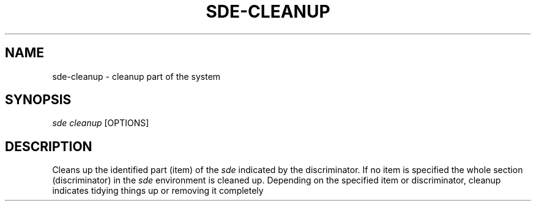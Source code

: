 .\"     Title: sde-cleanup
.\"    Author: 
.\" Generator: DocBook XSL Stylesheets v1.72.0 <http://docbook.sf.net/>
.\"      Date: 07/10/2007
.\"    Manual: 
.\"    Source: 
.\"
.TH "SDE\-CLEANUP" "1" "07/10/2007" "" ""
.\" disable hyphenation
.nh
.\" disable justification (adjust text to left margin only)
.ad l
.SH "NAME"
sde\-cleanup \- cleanup part of the system
.SH "SYNOPSIS"
\fIsde cleanup\fR [OPTIONS]
.sp
.SH "DESCRIPTION"
Cleans up the identified part (item) of the \fIsde\fR indicated by the discriminator. If no item is specified the whole section (discriminator) in the \fIsde\fR environment is cleaned up. Depending on the specified item or discriminator, cleanup indicates tidying things up or removing it completely
.sp
